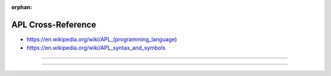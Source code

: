 :orphan:

.. index:: APL
.. highlight:: apl

*******************
APL Cross-Reference
*******************

.. todo:: To be written.

- https://en.wikipedia.org/wiki/APL_(programming_language)
- https://en.wikipedia.org/wiki/APL_syntax_and_symbols

----

.. only:: html

   .. contents::
      :local:
      :backlinks: entry
      :depth: 2

----
